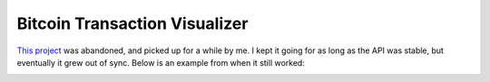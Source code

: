 Bitcoin Transaction Visualizer
~~~~~~~~~~~~~~~~~~~~~~~~~~~~~~

`This project <https://github.com/LivInTheLookingGlass/visualizer>`__ was abandoned, and picked up for a while by me. I kept it going for as long as the API was stable, but eventually it grew out of sync. Below is an example from when it still worked:

.. image:: https://i.imgur.com/k9y20Eh.png

.. tags:: JavaScript, WebSocket, Canvas
